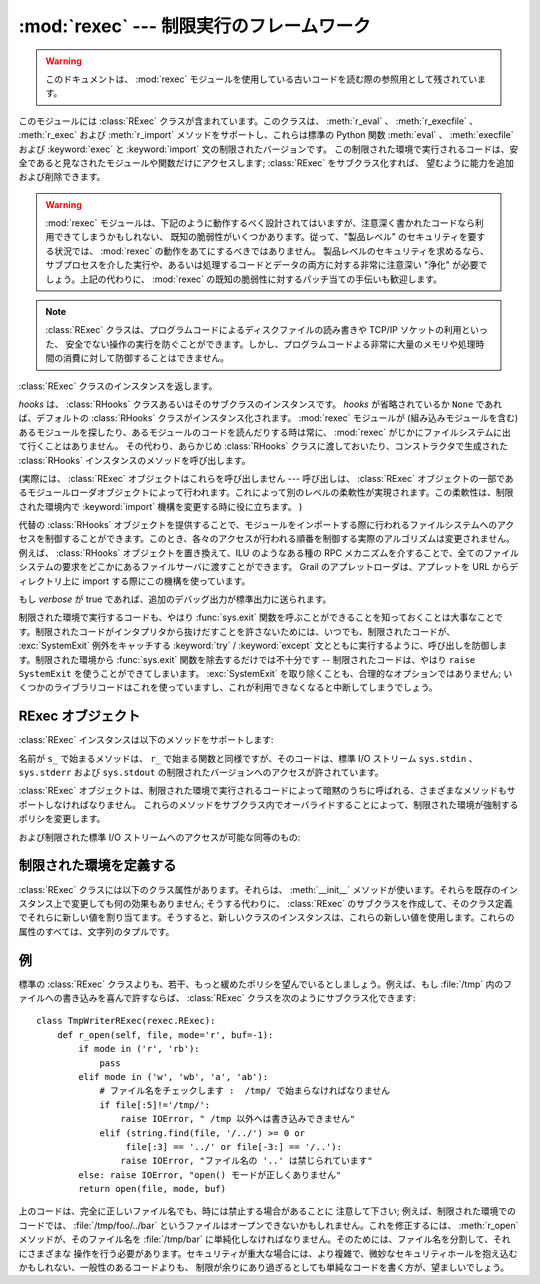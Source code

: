 
:mod:`rexec` --- 制限実行のフレームワーク
=========================================

.. module:: rexec
   :synopsis: 基本的な制限実行フレームワーク。
   :deprecated:

.. deprecated:: 2.6
   :mod:`rexec` モジュールは Python 3.0 で削除されました。

.. versionchanged:: 2.3
   Disabled module.

.. warning::

   このドキュメントは、 :mod:`rexec` モジュールを使用している古いコードを読む際の参照用として残されています。

このモジュールには :class:`RExec` クラスが含まれています。このクラスは、 :meth:`r_eval` 、 :meth:`r_execfile` 、
:meth:`r_exec` および :meth:`r_import` メソッドをサポートし、これらは標準の Python 関数 :meth:`eval` 、
:meth:`execfile` および :keyword:`exec` と :keyword:`import` 文の制限されたバージョンです。
この制限された環境で実行されるコードは、安全であると見なされたモジュールや関数だけにアクセスします; :class:`RExec` をサブクラス化すれば、
望むように能力を追加および削除できます。

.. warning::

   :mod:`rexec` モジュールは、下記のように動作するべく設計されてはいますが、注意深く書かれたコードなら利用できてしまうかもしれない、
   既知の脆弱性がいくつかあります。従って、"製品レベル" のセキュリティを要する状況では、 :mod:`rexec` の動作をあてにするべきではありません。
   製品レベルのセキュリティを求めるなら、サブプロセスを介した実行や、あるいは処理するコードとデータの両方に対する非常に注意深い  "浄化"
   が必要でしょう。上記の代わりに、 :mod:`rexec` の既知の脆弱性に対するパッチ当ての手伝いも歓迎します。

.. note::

   :class:`RExec` クラスは、プログラムコードによるディスクファイルの読み書きや TCP/IP ソケットの利用といった、
   安全でない操作の実行を防ぐことができます。しかし、プログラムコードよる非常に大量のメモリや処理時間の消費に対して防御することはできません。


.. class:: RExec([hooks[, verbose]])

   :class:`RExec` クラスのインスタンスを返します。

   *hooks* は、 :class:`RHooks` クラスあるいはそのサブクラスのインスタンスです。 *hooks* が省略されているか ``None``
   であれば、デフォルトの :class:`RHooks` クラスがインスタンス化されます。 :mod:`rexec` モジュールが (組み込みモジュールを含む)
   あるモジュールを探したり、あるモジュールのコードを読んだりする時は常に、 :mod:`rexec` がじかにファイルシステムに出て行くことはありません。
   その代わり、あらかじめ :class:`RHooks` クラスに渡しておいたり、コンストラクタで生成された :class:`RHooks`
   インスタンスのメソッドを呼び出します。

   (実際には、 :class:`RExec` オブジェクトはこれらを呼び出しません ---  呼び出しは、 :class:`RExec`
   オブジェクトの一部であるモジュールローダオブジェクトによって行われます。これによって別のレベルの柔軟性が実現されます。この柔軟性は、制限された\
   環境内で :keyword:`import` 機構を変更する時に役に立ちます。 )

   代替の :class:`RHooks` オブジェクトを提供することで、モジュールをインポートする際に行われるファイルシステムへのアクセスを制御する\
   ことができます。このとき、各々のアクセスが行われる順番を制御する実際のアルゴリズムは変更されません。例えば、 :class:`RHooks`
   オブジェクトを置き換えて、ILU のようなある種の RPC メカニズムを介することで、全てのファイルシステムの要求を\
   どこかにあるファイルサーバに渡すことができます。 Grail のアプレットローダは、アプレットを URL からディレクトリ上に import
   する際にこの機構を使っています。

   もし *verbose* が true であれば、追加のデバッグ出力が標準出力に送られます。

制限された環境で実行するコードも、やはり :func:`sys.exit` 関数を呼ぶことができることを知っておくことは大事なことです。制限された\
コードがインタプリタから抜けだすことを許さないためには、いつでも、制限されたコードが、 :exc:`SystemExit` 例外をキャッチする
:keyword:`try` / :keyword:`except` 文とともに実行するように、呼び出しを防御します。制限された環境から
:func:`sys.exit` 関数を除去するだけでは不十分です -- 制限されたコードは、やはり ``raise SystemExit``
を使うことができてしまいます。 :exc:`SystemExit` を取り除くことも、合理的なオプションではありません;
いくつかのライブラリコードはこれを使っていますし、これが利用できなくなると中断してしまうでしょう。


.. seealso::

   `Grail のホームページ <http://grail.sourceforge.net/>`_
      Grail はすべて Python で書かれた Web ブラウザです。これは、 :mod:`rexec` モジュールを、Python
      アプレットをサポートするのに使っていて、このモジュールの使用例として使うことができます。


.. _rexec-objects:

RExec オブジェクト
------------------

:class:`RExec` インスタンスは以下のメソッドをサポートします:

.. method:: RExec.r_eval(code)

   *code* は、Python の式を含む文字列か、あるいはコンパイルされたコードオブジェクトのどちらかでなければなりません。そしてこれらは制限された環境の
   :mod:`__main__` モジュールで評価されます。式あるいはコードオブジェクトの値が返されます。


.. method:: RExec.r_exec(code)

   *code* は、1行以上の Python コードを含む文字列か、コンパイルされたコードオブジェクトのどちらかでなければなりません。そしてこれらは、
   制限された環境の :mod:`__main__` モジュールで実行されます。


.. method:: RExec.r_execfile(filename)

   ファイル *filename* 内の Python コードを、制限された環境の :mod:`__main__` モジュールで実行します。

名前が ``s_`` で始まるメソッドは、 ``r_`` で始まる関数と同様ですが、そのコードは、標準 I/O ストリーム ``sys.stdin`` 、
``sys.stderr`` および  ``sys.stdout`` の制限されたバージョンへのアクセスが許されています。


.. method:: RExec.s_eval(code)

   *code* は、Python 式を含む文字列でなければなりません。そして制限された環境で評価されます。


.. method:: RExec.s_exec(code)

   *code* は、1行以上のPython コードを含む文字列でなければなりません。そして制限された環境で実行されます。


.. method:: RExec.s_execfile(code)

   ファイル *filename* に含まれた Python コードを制限された環境で実行します。

:class:`RExec` オブジェクトは、制限された環境で実行されるコードによって暗黙のうちに呼ばれる、さまざまなメソッドもサポートしなければなりません。
これらのメソッドをサブクラス内でオーバライドすることによって、制限された環境が強制するポリシを変更します。


.. method:: RExec.r_import(modulename[, globals[, locals[, fromlist]]])

   モジュール *modulename* をインポートし、もしそのモジュールが安全でないとみなされるなら、 :exc:`ImportError` 例外を発生します。


.. method:: RExec.r_open(filename[, mode[, bufsize]])

   :func:`open` が制限された環境で呼ばれるとき、呼ばれるメソッドです。引数は :func:`open` のものと同じであり、ファイルオブジェクト
   (あるいはファイルオブジェクトと互換性のあるクラスインスタンス)が返されます。 :class:`RExec` のデフォルトの動作は、任意のファイルを\
   読み取り用にオープンすることを許可しますが、ファイルに書き込もうとすることは許しません。より制限の少ない :meth:`r_open` の実装については、
   以下の例を見て下さい。


.. method:: RExec.r_reload(module)

   モジュールオブジェクト *module* を再ロードして、それを再解析し再初期化します。


.. method:: RExec.r_unload(module)

   モジュールオブジェクト *module* をアンロードします (それを制限された環境の ``sys.modules`` 辞書から取りのぞきます)。

および制限された標準 I/O ストリームへのアクセスが可能な同等のもの:


.. method:: RExec.s_import(modulename[, globals[, locals[, fromlist]]])

   モジュール *modulename* をインポートし、もしそのモジュールが安全でないとみなされるなら、 :exc:`ImportError` 例外を発生します。


.. method:: RExec.s_reload(module)

   モジュールオブジェクト *module* を再ロードして、それを再解析し再初期化します。


.. method:: RExec.s_unload(module)

   モジュールオブジェクト *module* をアンロードします。

   .. % XXX これのセマンティクスはどうなりますか？


.. _rexec-extension:

制限された環境を定義する
------------------------

:class:`RExec` クラスには以下のクラス属性があります。それらは、 :meth:`__init__` メソッドが使います。それらを既存の\
インスタンス上で変更しても何の効果もありません; そうする代わりに、 :class:`RExec` のサブクラスを作成して、そのクラス定義でそれらに\
新しい値を割り当てます。そうすると、新しいクラスのインスタンスは、これらの新しい値を使用します。これらの属性のすべては、文字列のタプルです。


.. attribute:: RExec.nok_builtin_names

   制限された環境で実行するプログラムでは利用でき *ない* であろう、組み込み関数の名前を格納しています。 :class:`RExec` に対する値は、
   ``('open', 'reload', '__import__')`` です。 (これは例外です。というのは、組み込み関数のほとんど大多数は\
   無害だからです。この変数をオーバライドしたいサブクラスは、基本クラスからの値から始めて、追加した許されない関数を連結していかなければなりません --
   危険な関数が新しく Python に追加された時は、それらも、このモジュールに追加します。)


.. attribute:: RExec.ok_builtin_modules

   安全にインポートできる組み込みモジュールの名前を格納しています。 :class:`RExec` に対する値は、 ``('audioop', 'array',
   'binascii', 'cmath', 'errno', 'imageop', 'marshal', 'math', 'md5', 'operator',
   'parser', 'regex', 'select', 'sha', '_sre', 'strop', 'struct', 'time')``
   です。この変数をオーバーライドする場合も、同様な注意が適用されます -- 基本クラスからの値を使って始めます。


.. attribute:: RExec.ok_path

   :keyword:`import` が制限された環境で実行される時に検索されるディレクトリーを格納しています。
   :class:`RExec` に対する値は、(モジュールがロードされた時は) 制限されないコードの ``sys.path`` と同一です。


.. attribute:: RExec.ok_posix_names

   制限された環境で実行するプログラムで利用できる、 :mod:`os` モジュール内の関数の名前を格納しています。 :class:`RExec` に対する値は、
   ``('error', 'fstat', 'listdir', 'lstat', 'readlink', 'stat', 'times', 'uname',
   'getpid', 'getppid', 'getcwd', 'getuid', 'getgid', 'geteuid', 'getegid')`` です。

   .. これは ok_os_names と呼ばれるべきでしょうか?


.. attribute:: RExec.ok_sys_names

   制限された環境で実行するプログラムで利用できる、 :mod:`sys` モジュール内の関数名と変数名を格納しています。
   :class:`RExec` に対する値は、 ``('ps1', 'ps2', 'copyright', 'version', 'platform',
   'exit', 'maxint')`` です。


.. attribute:: RExec.ok_file_types

   モジュールがロードすることを許されているファイルタイプを格納しています。各ファイルタイプは、 :mod:`imp` モジュールで定義された整数定数です。
   意味のある値は、 :const:`PY_SOURCE` 、 :const:`PY_COMPILED` および :const:`C_EXTENSION`
   です。 :class:`RExec` に対する値は、 ``(C_EXTENSION, PY_SOURCE)`` です。サブクラスで
   :const:`PY_COMPILED` を追加することは推奨されません; 攻撃者が、バイトコンパイルしたでっちあげのファイル(:file:`.pyc`)を、
   例えば、あなたの公開 FTP サーバの :file:`/tmp` に書いたり、 :file:`/incoming`
   にアップロードしたりして、とにかくあなたのファイルシステム内に置くことで、制限された実行モードから抜け出ることができるかもしれないからです。


例
--

標準の :class:`RExec` クラスよりも、若干、もっと緩めたポリシを望んでいるとしましょう。例えば、もし :file:`/tmp`
内のファイルへの書き込みを喜んで許すならば、 :class:`RExec` クラスを次のようにサブクラス化できます::

   class TmpWriterRExec(rexec.RExec):
       def r_open(self, file, mode='r', buf=-1):
           if mode in ('r', 'rb'):
               pass
           elif mode in ('w', 'wb', 'a', 'ab'):
               # ファイル名をチェックします :  /tmp/ で始まらなければなりません
               if file[:5]!='/tmp/':
                   raise IOError, " /tmp 以外へは書き込みできません"
               elif (string.find(file, '/../') >= 0 or
                    file[:3] == '../' or file[-3:] == '/..'):
                   raise IOError, "ファイル名の '..' は禁じられています"
           else: raise IOError, "open() モードが正しくありません"
           return open(file, mode, buf)

上のコードは、完全に正しいファイル名でも、時には禁止する場合があることに
注意して下さい; 例えば、制限された環境でのコードでは、 :file:`/tmp/foo/../bar`
というファイルはオープンできないかもしれません。これを修正するには、 :meth:`r_open` メソッドが、そのファイル名を
:file:`/tmp/bar` に単純化しなければなりません。そのためには、ファイル名を分割して、それにさまざまな
操作を行う必要があります。セキュリティが重大な場合には、より複雑で、微妙なセキュリティホールを抱え込むかもしれない、一般性のあるコードよりも、
制限が余りにあり過ぎるとしても単純なコードを書く方が、望ましいでしょう。
